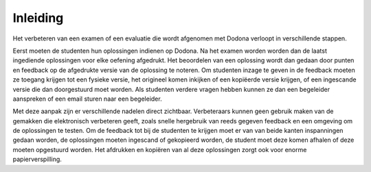 =========
Inleiding
=========
Het verbeteren van een examen of een evaluatie die wordt afgenomen met Dodona verloopt in verschillende stappen. 

Eerst moeten de studenten hun oplossingen indienen op Dodona.
Na het examen worden worden dan de laatst ingediende oplossingen voor elke oefening afgedrukt.
Het beoordelen van een oplossing wordt dan gedaan door punten en feedback op de afgedrukte versie van de oplossing te noteren. 
Om studenten inzage te geven in de feedback moeten ze toegang krijgen tot een fysieke versie, het origineel komen inkijken of een kopiëerde versie krijgen, of een ingescande versie die dan doorgestuurd moet worden.
Als studenten verdere vragen hebben kunnen ze dan een begeleider aanspreken of een email sturen naar een begeleider.

Met deze aanpak zijn er verschillende nadelen direct zichtbaar.
Verbeteraars kunnen geen gebruik maken van de gemakken die elektronisch verbeteren geeft, zoals snelle hergebruik van reeds gegeven feedback en een omgeving om de oplossingen te testen.
Om de feedback tot bij de studenten te krijgen moet er van van beide kanten inspanningen gedaan worden, de oplossingen moeten ingescand of gekopieerd worden, de student moet deze komen afhalen of deze moeten opgestuurd worden.
Het afdrukken en kopiëren van al deze oplossingen zorgt ook voor enorme papierverspilling.